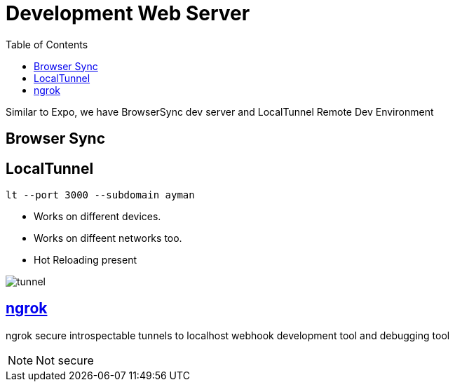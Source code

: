 = Development Web Server
:toc:
:toclevels: 4
:icons: font

toc::[]





Similar to Expo, we have BrowserSync dev server and LocalTunnel Remote Dev Environment

== Browser Sync

== LocalTunnel

`lt --port 3000 --subdomain ayman`

- Works on different devices.
- Works on diffeent networks too.
- Hot Reloading present

image::../img/tunnel.png[tunnel]

== https://ngrok.com/[ngrok]

ngrok secure introspectable tunnels to localhost webhook development tool and debugging tool

NOTE: Not secure
